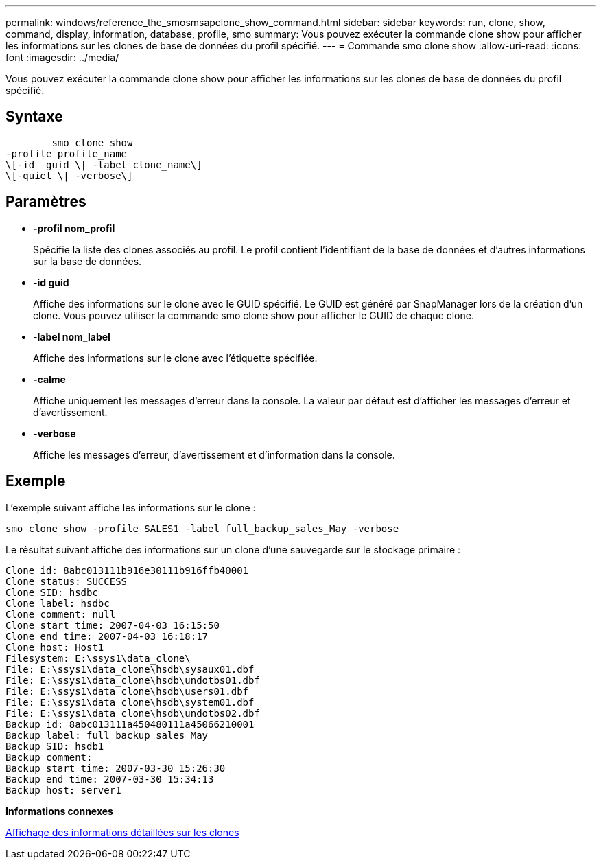 ---
permalink: windows/reference_the_smosmsapclone_show_command.html 
sidebar: sidebar 
keywords: run, clone, show, command, display, information, database, profile, smo 
summary: Vous pouvez exécuter la commande clone show pour afficher les informations sur les clones de base de données du profil spécifié. 
---
= Commande smo clone show
:allow-uri-read: 
:icons: font
:imagesdir: ../media/


[role="lead"]
Vous pouvez exécuter la commande clone show pour afficher les informations sur les clones de base de données du profil spécifié.



== Syntaxe

[listing]
----

        smo clone show
-profile profile_name
\[-id  guid \| -label clone_name\]
\[-quiet \| -verbose\]
----


== Paramètres

* *-profil nom_profil*
+
Spécifie la liste des clones associés au profil. Le profil contient l'identifiant de la base de données et d'autres informations sur la base de données.

* *-id guid*
+
Affiche des informations sur le clone avec le GUID spécifié. Le GUID est généré par SnapManager lors de la création d'un clone. Vous pouvez utiliser la commande smo clone show pour afficher le GUID de chaque clone.

* *-label nom_label*
+
Affiche des informations sur le clone avec l'étiquette spécifiée.

* *-calme*
+
Affiche uniquement les messages d'erreur dans la console. La valeur par défaut est d'afficher les messages d'erreur et d'avertissement.

* *-verbose*
+
Affiche les messages d'erreur, d'avertissement et d'information dans la console.





== Exemple

L'exemple suivant affiche les informations sur le clone :

[listing]
----
smo clone show -profile SALES1 -label full_backup_sales_May -verbose
----
Le résultat suivant affiche des informations sur un clone d'une sauvegarde sur le stockage primaire :

[listing]
----
Clone id: 8abc013111b916e30111b916ffb40001
Clone status: SUCCESS
Clone SID: hsdbc
Clone label: hsdbc
Clone comment: null
Clone start time: 2007-04-03 16:15:50
Clone end time: 2007-04-03 16:18:17
Clone host: Host1
Filesystem: E:\ssys1\data_clone\
File: E:\ssys1\data_clone\hsdb\sysaux01.dbf
File: E:\ssys1\data_clone\hsdb\undotbs01.dbf
File: E:\ssys1\data_clone\hsdb\users01.dbf
File: E:\ssys1\data_clone\hsdb\system01.dbf
File: E:\ssys1\data_clone\hsdb\undotbs02.dbf
Backup id: 8abc013111a450480111a45066210001
Backup label: full_backup_sales_May
Backup SID: hsdb1
Backup comment:
Backup start time: 2007-03-30 15:26:30
Backup end time: 2007-03-30 15:34:13
Backup host: server1
----
*Informations connexes*

xref:task_viewing_detailed_clone_information.adoc[Affichage des informations détaillées sur les clones]
